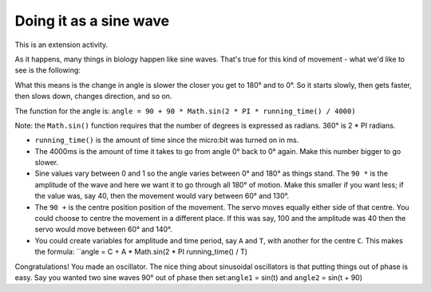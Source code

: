 ***********************
Doing it as a sine wave
***********************
This is an extension activity.

As it happens, many things in biology happen like sine waves. That's true for this kind of movement - what we'd like to see is the following:

.. image:: pictures/sineMotors.png
  :scale: 60%

What this means is the change in angle is slower the closer you get to 180° and to 0°. So it starts slowly, then gets faster, then slows down, changes direction, and so on.

The function for the angle is:
``angle = 90 + 90 * Math.sin(2 * PI * running_time() / 4000)``

Note: the ``Math.sin()`` function requires that the number of degrees is expressed as radians. 360° is 2 * PI radians.

* ``running_time()`` is the amount of time since the micro:bit was turned on in ms.
* The 4000ms is the amount of time it takes to go from angle 0° back to 0° again. Make this number bigger to go slower.
* Sine values vary between 0 and 1 so the angle varies between 0° and 180° as things stand. The ``90 *`` is the amplitude of the wave and here we want it to go through all 180° of motion. Make this smaller if you want less; if the value was, say 40, then the movement would vary between 60° and 130°.
* The ``90 +`` is the centre position position of the movement. The servo moves equally either side of that centre. You could choose to centre the movement in a different place. If this was say, 100 and the amplitude was 40 then the servo would move between 60° and 140°.
* You could create variables for amplitude and time period, say ``A`` and ``T``, with another for the centre ``C``. This makes the formula: ``angle = C + A * Math.sin(2 * PI running_time() / T)
Congratulations! You made an oscillator. The nice thing about sinusoidal oscillators is that putting things out of phase is easy. Say you wanted two sine waves 90° out of phase then set:``angle1`` = sin(t) and ``angle2`` = sin(t + 90)
